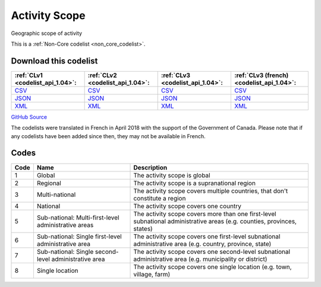Activity Scope
==============


Geographic scope of activity





This is a :ref:`Non-Core codelist <non_core_codelist>`.




Download this codelist
----------------------

.. list-table::
   :header-rows: 1

   * - :ref:`CLv1 <codelist_api_1.04>`:
     - :ref:`CLv2 <codelist_api_1.04>`:
     - :ref:`CLv3 <codelist_api_1.04>`:
     - :ref:`CLv3 (french) <codelist_api_1.04>`:

   * - `CSV <../downloads/clv1/codelist/ActivityScope.csv>`__
     - `CSV <../downloads/clv2/csv/en/ActivityScope.csv>`__
     - `CSV <../downloads/clv3/csv/en/ActivityScope.csv>`__
     - `CSV <../downloads/clv3/csv/fr/ActivityScope.csv>`__

   * - `JSON <../downloads/clv1/codelist/ActivityScope.json>`__
     - `JSON <../downloads/clv2/json/en/ActivityScope.json>`__
     - `JSON <../downloads/clv3/json/en/ActivityScope.json>`__
     - `JSON <../downloads/clv3/json/fr/ActivityScope.json>`__

   * - `XML <../downloads/clv1/codelist/ActivityScope.xml>`__
     - `XML <../downloads/clv2/xml/ActivityScope.xml>`__
     - `XML <../downloads/clv3/xml/ActivityScope.xml>`__
     - `XML <../downloads/clv3/xml/ActivityScope.xml>`__

`GitHub Source <https://github.com/IATI/IATI-Codelists-NonEmbedded/blob/master/xml/ActivityScope.xml>`__



The codelists were translated in French in April 2018 with the support of the Government of Canada. Please note that if any codelists have been added since then, they may not be available in French.

Codes
-----

.. _ActivityScope:
.. list-table::
   :header-rows: 1


   * - Code
     - Name
     - Description

   
       
   * - 1   
       
     - Global
     - The activity scope is global
   
       
   * - 2   
       
     - Regional
     - The activity scope is a supranational region
   
       
   * - 3   
       
     - Multi-national
     - The activity scope covers multiple countries, that don't constitute a region
   
       
   * - 4   
       
     - National
     - The activity scope covers one country
   
       
   * - 5   
       
     - Sub-national: Multi-first-level administrative areas
     - The activity scope covers more than one first-level subnational administrative areas (e.g. counties, provinces, states)
   
       
   * - 6   
       
     - Sub-national: Single first-level administrative area
     - The activity scope covers one first-level subnational administrative area (e.g. country, province, state)
   
       
   * - 7   
       
     - Sub-national: Single second-level administrative area
     - The activity scope covers one second-level subnational administrative area (e.g. municipality or district)
   
       
   * - 8   
       
     - Single location
     - The activity scope covers one single location (e.g. town, village, farm)
   

